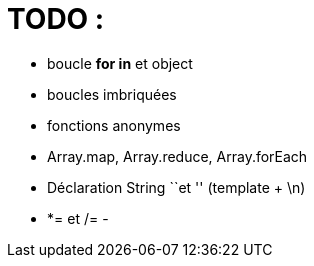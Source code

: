 
= TODO : 

- boucle **for in** et object
- boucles imbriquées
- fonctions anonymes
- Array.map, Array.reduce, Array.forEach
- Déclaration String ``et '' (template + \n)
- *= et /= 
- 